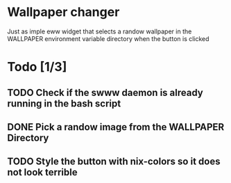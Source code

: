 * Wallpaper changer

Just as imple eww widget that selects a randow wallpaper in the WALLPAPER environment variable directory when the button is clicked
* Todo [1/3]
** TODO Check if the swww daemon is already running in the bash script
** DONE Pick a randow image from the WALLPAPER Directory
** TODO Style the button with nix-colors so it does not look terrible

